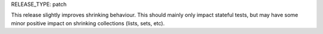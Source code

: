RELEASE_TYPE: patch

This release slightly improves shrinking behaviour. This should mainly only
impact stateful tests, but may have some minor positive impact on shrinking
collections (lists, sets, etc).
